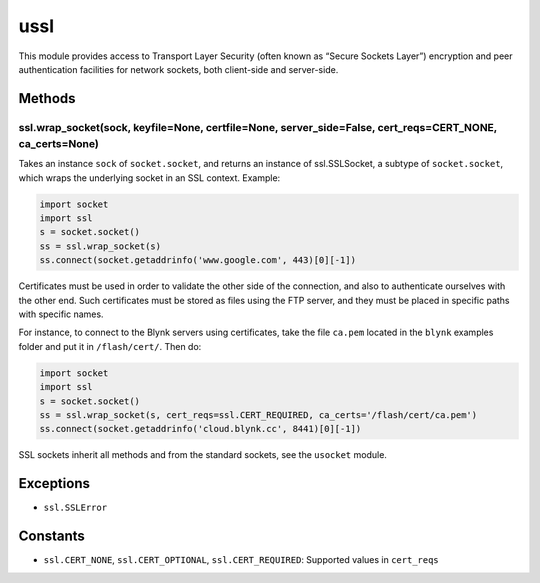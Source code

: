 ussl
====

This module provides access to Transport Layer Security (often known as
“Secure Sockets Layer”) encryption and peer authentication facilities
for network sockets, both client-side and server-side.

Methods
-------

ssl.wrap_socket(sock, keyfile=None, certfile=None, server_side=False, cert_reqs=CERT_NONE, ca_certs=None)
^^^^^^^^^^^^^^^^^^^^^^^^^^^^^^^^^^^^^^^^^^^^^^^^^^^^^^^^^^^^^^^^^^^^^^^^^^^^^^^^^^^^^^^^^^^^^^^^^^^^^^^^^

Takes an instance ``sock`` of ``socket.socket``, and returns an instance
of ssl.SSLSocket, a subtype of ``socket.socket``, which wraps the
underlying socket in an SSL context. Example:

.. code:: python

   import socket
   import ssl
   s = socket.socket()
   ss = ssl.wrap_socket(s)
   ss.connect(socket.getaddrinfo('www.google.com', 443)[0][-1])

Certificates must be used in order to validate the other side of the
connection, and also to authenticate ourselves with the other end. Such
certificates must be stored as files using the FTP server, and they must
be placed in specific paths with specific names.

For instance, to connect to the Blynk servers using certificates, take
the file ``ca.pem`` located in the ``blynk`` examples folder and put it
in ``/flash/cert/``. Then do:

.. code:: python

   import socket
   import ssl
   s = socket.socket()
   ss = ssl.wrap_socket(s, cert_reqs=ssl.CERT_REQUIRED, ca_certs='/flash/cert/ca.pem')
   ss.connect(socket.getaddrinfo('cloud.blynk.cc', 8441)[0][-1])

SSL sockets inherit all methods and from the standard sockets, see the
``usocket`` module.

Exceptions
----------

-  ``ssl.SSLError``

Constants
---------

-  ``ssl.CERT_NONE``, ``ssl.CERT_OPTIONAL``, ``ssl.CERT_REQUIRED``:
   Supported values in ``cert_reqs``

